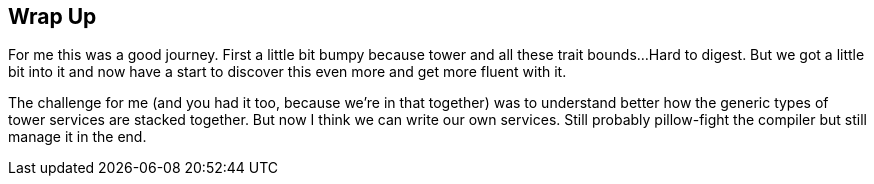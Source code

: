 == Wrap Up

For me this was a good journey. First a little bit bumpy because tower and all these trait bounds...
Hard to digest. But we got a little bit into it and now have a start to discover this even more and
get more fluent with it.

The challenge for me (and you had it too, because we're in that together) was to understand better how
the generic types of tower services are stacked together. But now I think we can write our own services.
Still probably pillow-fight the compiler but still manage it in the end.

